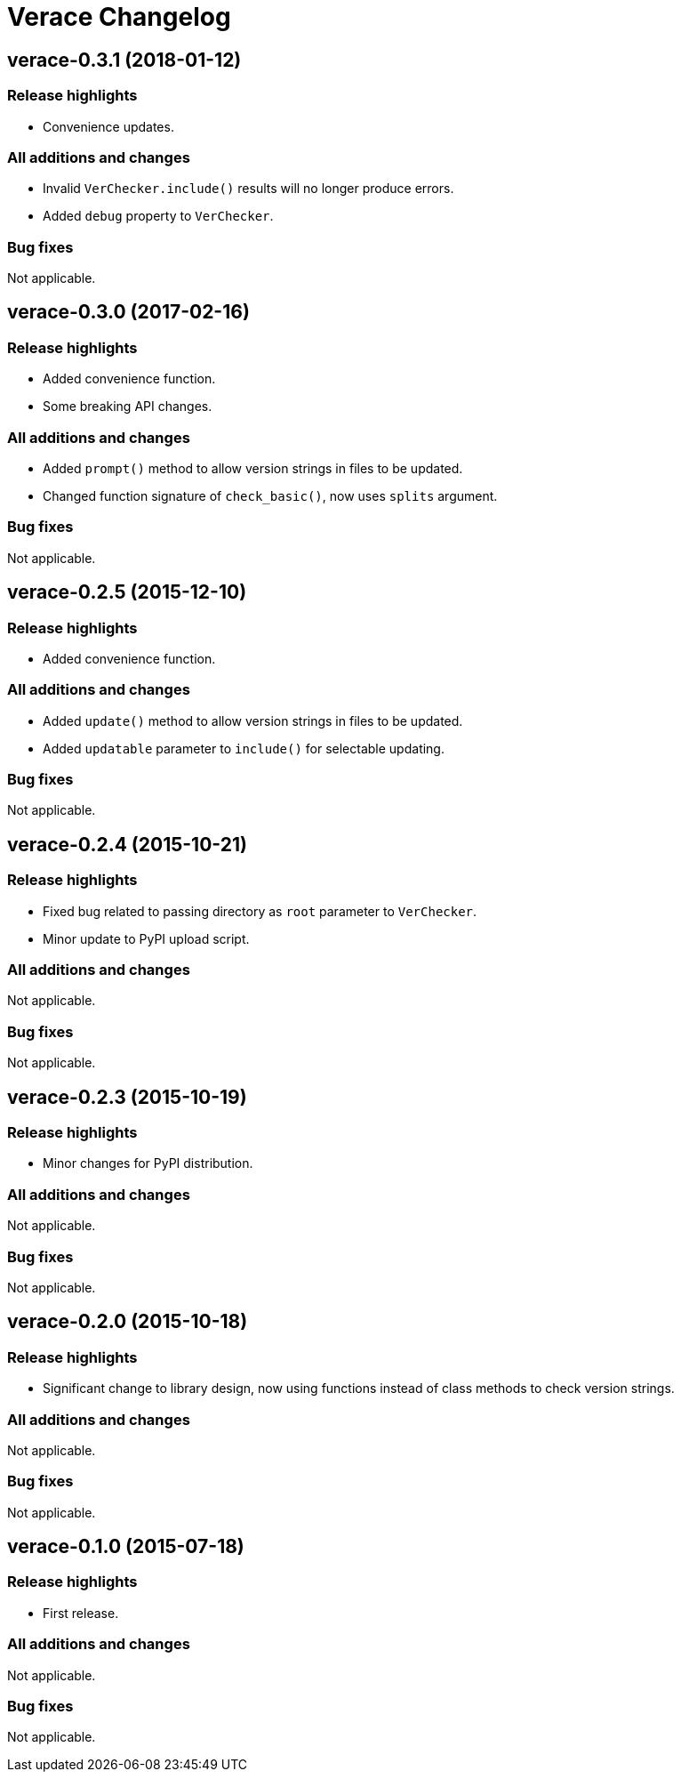 = Verace Changelog

== verace-0.3.1 (2018-01-12)
=== Release highlights
  - Convenience updates.

=== All additions and changes
  - Invalid `VerChecker.include()` results will no longer produce errors.
  - Added `debug` property to `VerChecker`.

=== Bug fixes
Not applicable.

== verace-0.3.0 (2017-02-16)
=== Release highlights
  - Added convenience function.
  - Some breaking API changes.

=== All additions and changes
  - Added `prompt()` method to allow version strings in files to be updated.
  - Changed function signature of `check_basic()`, now uses `splits` argument.

=== Bug fixes
Not applicable.

== verace-0.2.5 (2015-12-10)
=== Release highlights
  - Added convenience function.

=== All additions and changes
  - Added `update()` method to allow version strings in files to be updated.
  - Added `updatable` parameter to `include()` for selectable updating.

=== Bug fixes
Not applicable.

== verace-0.2.4 (2015-10-21)
=== Release highlights
  - Fixed bug related to passing directory as `root` parameter to `VerChecker`.
  - Minor update to PyPI upload script.

=== All additions and changes
Not applicable.

=== Bug fixes
Not applicable.

== verace-0.2.3 (2015-10-19)
=== Release highlights
  - Minor changes for PyPI distribution.

=== All additions and changes
Not applicable.

=== Bug fixes
Not applicable.

== verace-0.2.0 (2015-10-18)
=== Release highlights
  - Significant change to library design, now using functions instead of class methods to check version strings.

=== All additions and changes
Not applicable.

=== Bug fixes
Not applicable.

== verace-0.1.0 (2015-07-18)
=== Release highlights
  - First release.

=== All additions and changes
Not applicable.

=== Bug fixes
Not applicable.
